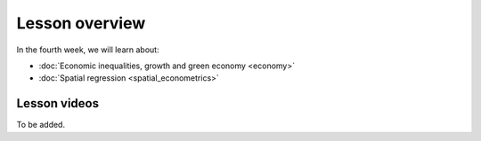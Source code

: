 Lesson overview
===============

In the fourth week, we will learn about:

- :doc:`Economic inequalities, growth and green economy <economy>`
- :doc:`Spatial regression <spatial_econometrics>`
.. - :doc:`Tutorial 4: Spatial regression in Python <spatial_regression>`
.. - :doc:`Exercise 4 <exercise-4>`

Lesson videos
-------------

To be added.

.. .. admonition:: Lesson 4.1 - Economic inequalities and growth
    Aalto University students can access the video by clicking the image below (requires login):
    .. figure:: img/SDS4SD_Lesson_4.1.png
        :target: https://aalto.cloud.panopto.eu/Panopto/Pages/Viewer.aspx?id=8d75d2a3-7fde-47ff-b9ed-afa100f1e9fc
        :width: 500px
        :align: left
    .. admonition:: Lesson 4.2 - Spatial econometrics; Spatial regression with Python (tutorial)
        Aalto University students can access the video by clicking the image below (requires login):
        .. figure:: img/SDS4SD_Lesson_4.2.png
            :target: https://aalto.cloud.panopto.eu/Panopto/Pages/Viewer.aspx?id=71e8dde5-5122-4500-9f21-afa100f2f703
            :width: 500px
            :align: left

